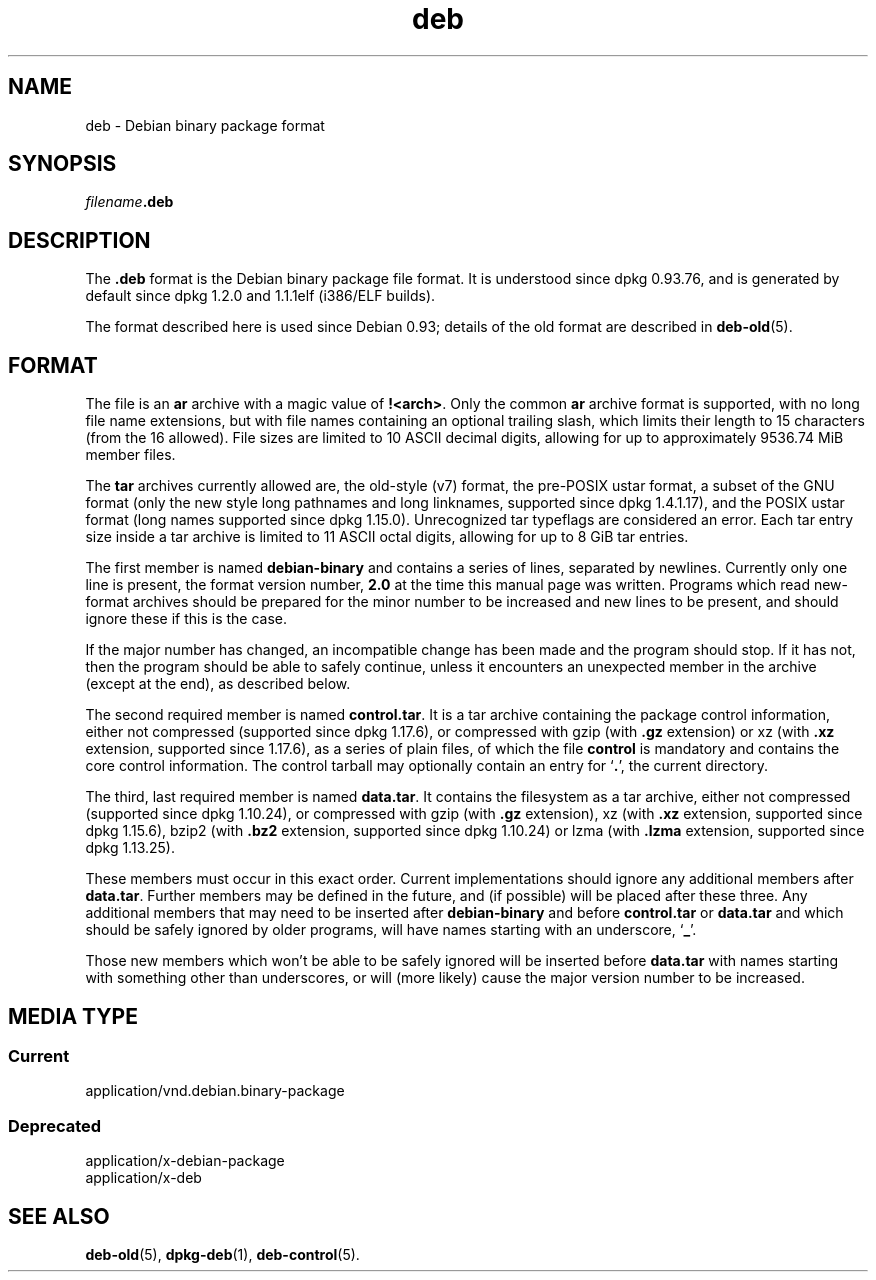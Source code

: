 .\" dpkg manual page - deb(5)
.\"
.\" Copyright © 1995 Raul Miller
.\" Copyright © 1996 Ian Jackson <ijackson@chiark.greenend.org.uk>
.\" Copyright © 2000 Wichert Akkerman <wakkerma@debian.org>
.\" Copyright © 2006-2014 Guillem Jover <guillem@debian.org>
.\"
.\" This is free software; you can redistribute it and/or modify
.\" it under the terms of the GNU General Public License as published by
.\" the Free Software Foundation; either version 2 of the License, or
.\" (at your option) any later version.
.\"
.\" This is distributed in the hope that it will be useful,
.\" but WITHOUT ANY WARRANTY; without even the implied warranty of
.\" MERCHANTABILITY or FITNESS FOR A PARTICULAR PURPOSE.  See the
.\" GNU General Public License for more details.
.\"
.\" You should have received a copy of the GNU General Public License
.\" along with this program.  If not, see <https://www.gnu.org/licenses/>.
.
.TH deb 5 "2014-05-24" "Debian Project" "Debian"
.SH NAME
deb \- Debian binary package format
.SH SYNOPSIS
.IB filename .deb
.SH DESCRIPTION
The
.B .deb
format is the Debian binary package file format. It is understood
since dpkg 0.93.76, and is generated by default since dpkg 1.2.0 and
1.1.1elf (i386/ELF builds).
.PP
The format described here is used since Debian 0.93; details of the
old format are described in
.BR deb\-old (5).
.SH FORMAT
The file is an
.B ar
archive with a magic value of
.BR !<arch> .
Only the common \fBar\fP archive format is supported, with no long file
name extensions, but with file names containing an optional trailing
slash, which limits their length to 15 characters (from the 16 allowed).
File sizes are limited to 10 ASCII decimal digits, allowing for up to
approximately 9536.74 MiB member files.
.PP
The \fBtar\fP archives currently allowed are, the old-style (v7) format,
the pre-POSIX ustar format, a subset of the GNU format (only the new
style long pathnames and long linknames, supported since dpkg 1.4.1.17),
and the POSIX ustar format (long names supported since dpkg 1.15.0).
Unrecognized tar typeflags are considered an error.
Each tar entry size inside a tar archive is limited to 11 ASCII octal
digits, allowing for up to 8 GiB tar entries.
.PP
The first member is named
.B debian\-binary
and contains a series of lines, separated by newlines. Currently only
one line is present, the format version number,
.BR 2.0
at the time this manual page was written.
Programs which read new-format archives should be prepared for the
minor number to be increased and new lines to be present, and should
ignore these if this is the case.
.PP
If the major number has changed, an incompatible change has been made
and the program should stop. If it has not, then the program should
be able to safely continue, unless it encounters an unexpected member
in the archive (except at the end), as described below.
.PP
The second required member is named
.BR control.tar .
It is a tar archive containing the package control information, either
not compressed (supported since dpkg 1.17.6), or compressed with
gzip (with \fB.gz\fP extension) or
xz (with \fB.xz\fP extension, supported since 1.17.6),
as a series of plain files, of which the file
.B control
is mandatory and contains the core control information. The control
tarball may optionally contain an entry for
.RB \(oq . \(cq,
the current directory.
.PP
The third, last required member is named
.BR data.tar .
It contains the filesystem as a tar archive, either
not compressed (supported since dpkg 1.10.24), or compressed with
gzip (with \fB.gz\fP extension),
xz (with \fB.xz\fP extension, supported since dpkg 1.15.6),
bzip2 (with \fB.bz2\fP extension, supported since dpkg 1.10.24) or
lzma (with \fB.lzma\fP extension, supported since dpkg 1.13.25).
.PP
These members must occur in this exact order. Current implementations
should ignore any additional members after
.BR data.tar .
Further members may be defined in the future, and (if possible) will be
placed after these three. Any additional members that may need to be
inserted after
.B debian\-binary
and before
.B control.tar
or
.B data.tar
and which should be safely ignored by older programs, will have names
starting with an underscore,
.RB \(oq _ \(cq.
.PP
Those new members which won't be able to be safely ignored will be
inserted before
.B data.tar
with names starting with something other than underscores, or will
(more likely) cause the major version number to be increased.
.SH MEDIA TYPE
.SS Current
application/vnd.debian.binary-package
.SS Deprecated
application/x-debian-package
.br
application/x-deb
.SH SEE ALSO
.BR deb\-old (5),
.BR dpkg\-deb (1),
.BR deb\-control (5).
